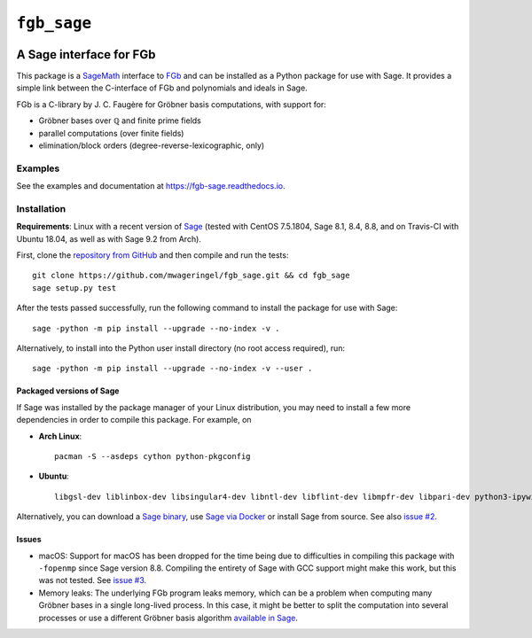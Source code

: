 ############
``fgb_sage``
############

.. image:: https://travis-ci.com/mwageringel/fgb_sage.svg?branch=master
   :target: https://travis-ci.com/mwageringel/fgb_sage
   :alt: Build Status
.. image:: https://readthedocs.org/projects/fgb-sage/badge/?version=latest
   :target: https://fgb-sage.readthedocs.io/en/latest/?badge=latest
   :alt: Documentation Status

************************
A Sage interface for FGb
************************

This package is a `SageMath <SAGE_>`_ interface to FGb_ and
can be installed as a Python package for use with Sage. It provides a simple
link between the C-interface of FGb and polynomials and ideals in Sage.

FGb is a C-library by J. C. Faugère for Gröbner basis computations, with
support for:

* Gröbner bases over ℚ and finite prime fields
* parallel computations (over finite fields)
* elimination/block orders (degree-reverse-lexicographic, only)

Examples
========

See the examples and documentation at
`https://fgb-sage.readthedocs.io <fgb_sage_rdt_>`_.

Installation
============

**Requirements**: Linux with a recent version of `Sage <SAGE_>`_
(tested with CentOS 7.5.1804, Sage 8.1, 8.4, 8.8, and on Travis-CI with
Ubuntu 18.04, as well as with Sage 9.2 from Arch).

First, clone the `repository from GitHub <fgb_sage_gh_>`_ and then compile and
run the tests::

    git clone https://github.com/mwageringel/fgb_sage.git && cd fgb_sage
    sage setup.py test

After the tests passed successfully, run the following command to install the
package for use with Sage::

    sage -python -m pip install --upgrade --no-index -v .

Alternatively, to install into the Python user install directory (no root
access required), run::

    sage -python -m pip install --upgrade --no-index -v --user .

Packaged versions of Sage
-------------------------

If Sage was installed by the package manager of your Linux distribution, you
may need to install a few more dependencies in order to compile this package.
For example, on

- **Arch Linux**::

     pacman -S --asdeps cython python-pkgconfig

- **Ubuntu**::

     libgsl-dev liblinbox-dev libsingular4-dev libntl-dev libflint-dev libmpfr-dev libpari-dev python3-ipywidgets

Alternatively, you can download a
`Sage binary <https://www.sagemath.org/download.html>`_,
use `Sage via Docker <https://hub.docker.com/r/sagemath/sagemath>`_ or
install Sage from source.
See also `issue #2 <https://github.com/mwageringel/fgb_sage/issues/2>`_.

Issues
------

* macOS: Support for macOS has been dropped for the time being due to difficulties in
  compiling this package with ``-fopenmp`` since Sage version 8.8. Compiling
  the entirety of Sage with GCC support might make this work, but this was not
  tested. See `issue #3 <https://github.com/mwageringel/fgb_sage/issues/3>`_.

* Memory leaks: The underlying FGb program leaks memory, which can be a problem
  when computing many Gröbner bases in a single long-lived process. In this
  case, it might be better to split the computation into several processes or
  use a different Gröbner basis algorithm `available in Sage <sage_docs_gb_>`_.

.. _SAGE: https://www.sagemath.org/
.. _FGb: https://www-polsys.lip6.fr/~jcf/FGb/index.html
.. _fgb_sage_gh: https://github.com/mwageringel/fgb_sage
.. _fgb_sage_rdt: https://fgb-sage.readthedocs.io/en/latest/#module-fgb_sage
.. _sage_docs_gb: https://doc.sagemath.org/html/en/reference/polynomial_rings/sage/rings/polynomial/multi_polynomial_ideal.html#sage.rings.polynomial.multi_polynomial_ideal.MPolynomialIdeal.groebner_basis
